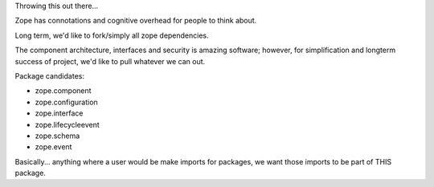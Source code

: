 Throwing this out there...

Zope has connotations and cognitive overhead for people to think about.

Long term, we'd like to fork/simply all zope dependencies.

The component architecture, interfaces and security is amazing software; however,
for simplification and longterm success of project, we'd like to pull whatever we can out.


Package candidates:

- zope.component
- zope.configuration
- zope.interface
- zope.lifecycleevent
- zope.schema
- zope.event


Basically... anything where a user would be make imports for packages,
we want those imports to be part of THIS package.
